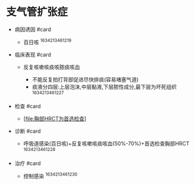 * 支气管扩张症
  :PROPERTIES:
  :CUSTOM_ID: 支气管扩张症
  :ID:       20211122T213533.686003
  :END:

- 病因诱因 #card

  - 百日咳 ^1634213461219

- 临床表现 #card

  - 反复咳嗽咳痰咳脓痰咳血

    - 不能反复拍打背部促进尽快排痰(容易堵塞气道)
    - 痰液分四层:上层泡沫,中层黏液,下层脓性成分,最下层为坏死组织
      ^1634213461227

- 检查 #card

  - [[[file:胸部HRCT为首选检查]]]

- 诊断 #card

  - 呼吸道感染(百日咳)+反复咳嗽咳痰咳血(50%-70%)+首选检查胸部HRCT
    ^1634213461228

- 治疗 #card

  - 控制感染 ^1634213461230
